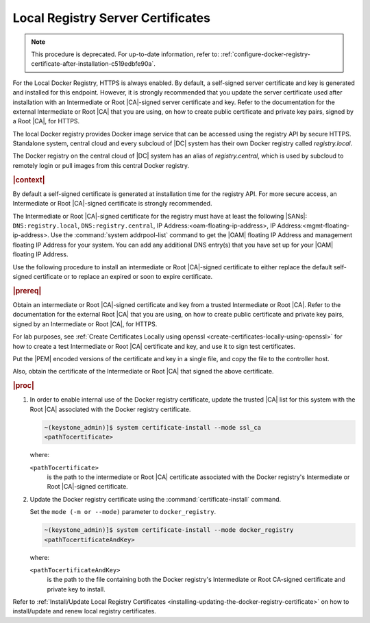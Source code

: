 
.. vri1561486014514
.. _security-install-update-the-docker-registry-certificate:

==================================
Local Registry Server Certificates
==================================

.. note::
    This procedure is deprecated. For up-to-date information, refer to:
    :ref:`configure-docker-registry-certificate-after-installation-c519edbfe90a`.

For the Local Docker Registry, HTTPS is always enabled. By default, a
self-signed server certificate and key is generated and installed for this
endpoint. However, it is strongly recommended that you update the server
certificate used after installation with an Intermediate or Root |CA|-signed
server certificate and key. Refer to the documentation for the external
Intermediate or Root |CA| that you are using, on how to create public
certificate and private key pairs, signed by a Root |CA|, for HTTPS.

The local Docker registry provides Docker image service that can be accessed
using the registry API by secure HTTPS. Standalone system, central cloud and
every subcloud of |DC| system has their own Docker registry called
`registry.local`.

The Docker registry on the central cloud of |DC| system has an
alias of `registry.central`, which is used by subcloud to remotely login or
pull images from this central Docker registry.

.. rubric:: |context|

By default a self-signed certificate is generated at installation time for the
registry API. For more secure access, an Intermediate or Root |CA|-signed
certificate is strongly recommended.

The Intermediate or Root |CA|-signed certificate for the registry must have at
least the following |SANs|: ``DNS:registry.local``, ``DNS:registry.central``, IP
Address:<oam-floating-ip-address>, IP Address:<mgmt-floating-ip-address>. Use
the :command:`system addrpool-list` command to get the |OAM| floating IP
Address and management floating IP Address for your system. You can add any
additional DNS entry\(s\) that you have set up for your |OAM| floating IP
Address.

Use the following procedure to install an intermediate or Root |CA|-signed
certificate to either replace the default self-signed certificate or to replace
an expired or soon to expire certificate.

.. rubric:: |prereq|

Obtain an intermediate or Root |CA|-signed certificate and key from a trusted
Intermediate or Root |CA|. Refer to the documentation for the external Root
|CA| that you are using, on how to create public certificate and private key
pairs, signed by an Intermediate or Root |CA|, for HTTPS.

For lab purposes, see :ref:`Create Certificates Locally using openssl
<create-certificates-locally-using-openssl>` for how to create a test
Intermediate or Root |CA| certificate and key, and use it to sign test
certificates.

Put the |PEM| encoded versions of the certificate and key in a single file,
and copy the file to the controller host.

Also, obtain the certificate of the Intermediate or Root |CA| that signed the
above certificate.

.. rubric:: |proc|


.. _security-install-update-the-docker-registry-certificate-d527e71:

#.  In order to enable internal use of the Docker registry certificate,
    update the trusted |CA| list for this system with the Root |CA| associated
    with the Docker registry certificate.

    .. code-block:: none

        ~(keystone_admin)]$ system certificate-install --mode ssl_ca
        <pathTocertificate>

    where:

    ``<pathTocertificate>``
        is the path to the intermediate or Root |CA| certificate associated
        with the Docker registry's Intermediate or Root |CA|-signed
        certificate.

#.  Update the Docker registry certificate using the
    :command:`certificate-install` command.

    Set the ``mode (-m or --mode)`` parameter to ``docker_registry``.

    .. code-block:: none

        ~(keystone_admin)]$ system certificate-install --mode docker_registry
        <pathTocertificateAndKey>

    where:

    ``<pathTocertificateAndKey>``
        is the path to the file containing both the Docker registry's
        Intermediate or Root CA-signed certificate and private key to install.

Refer to :ref:`Install/Update Local Registry Certificates
<installing-updating-the-docker-registry-certificate>` on how to install/update
and renew local registry certificates.

